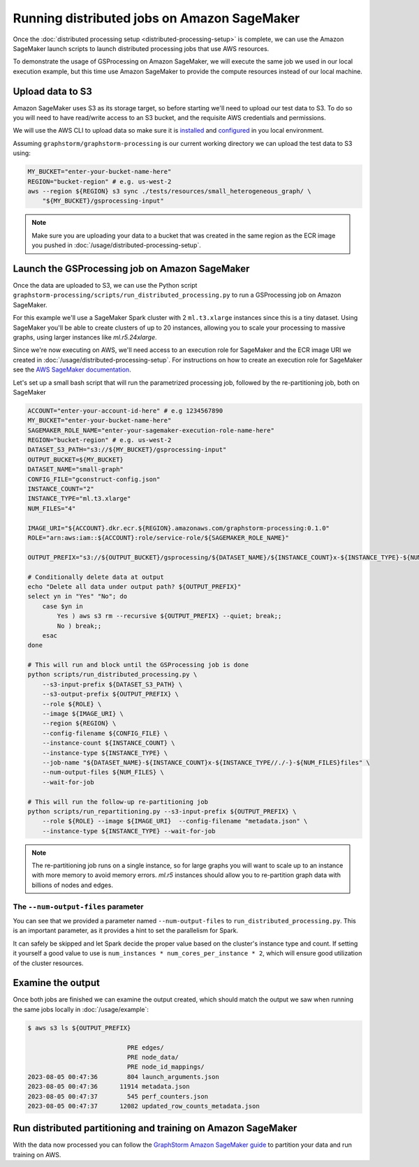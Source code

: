 Running distributed jobs on Amazon SageMaker
============================================

Once the :doc:`distributed processing setup <distributed-processing-setup>` is complete, we can
use the Amazon SageMaker launch scripts to launch distributed processing
jobs that use AWS resources.

To demonstrate the usage of GSProcessing on Amazon SageMaker, we will execute the same job we used in our local
execution example, but this time use Amazon SageMaker to provide the compute resources instead of our
local machine.

Upload data to S3
-----------------

Amazon SageMaker uses S3 as its storage target, so before starting
we'll need to upload our test data to S3. To do so you will need
to have read/write access to an S3 bucket, and the requisite AWS credentials
and permissions.

We will use the AWS CLI to upload data so make sure it is
`installed <https://docs.aws.amazon.com/cli/latest/userguide/getting-started-install.html>`_
and `configured <https://docs.aws.amazon.com/cli/latest/userguide/getting-started-quickstart.html>`_
in you local environment.

Assuming ``graphstorm/graphstorm-processing`` is our current working
directory we can upload the test data to S3 using:

.. code-block:: bash

    MY_BUCKET="enter-your-bucket-name-here"
    REGION="bucket-region" # e.g. us-west-2
    aws --region ${REGION} s3 sync ./tests/resources/small_heterogeneous_graph/ \
        "${MY_BUCKET}/gsprocessing-input"

.. note::

    Make sure you are uploading your data to a bucket
    that was created in the same region as the ECR image
    you pushed in :doc:`/usage/distributed-processing-setup`.


Launch the GSProcessing job on Amazon SageMaker
-----------------------------------------------

Once the data are uploaded to S3, we can use the Python script
``graphstorm-processing/scripts/run_distributed_processing.py``
to run a GSProcessing job on Amazon SageMaker.

For this example we'll use a SageMaker Spark cluster with 2 ``ml.t3.xlarge`` instances
since this is a tiny dataset. Using SageMaker you'll be able to create clusters
of up to 20 instances, allowing you to scale your processing to massive graphs,
using larger instances like `ml.r5.24xlarge`.

Since we're now executing on AWS, we'll need access to an execution role
for SageMaker and the ECR image URI we created in :doc:`/usage/distributed-processing-setup`.
For instructions on how to create an execution role for SageMaker
see the `AWS SageMaker documentation <https://docs.aws.amazon.com/sagemaker/latest/dg/sagemaker-roles.html#sagemaker-roles-create-execution-role>`_.

Let's set up a small bash script that will run the parametrized processing
job, followed by the re-partitioning job, both on SageMaker

.. code-block:: bash

    ACCOUNT="enter-your-account-id-here" # e.g 1234567890
    MY_BUCKET="enter-your-bucket-name-here"
    SAGEMAKER_ROLE_NAME="enter-your-sagemaker-execution-role-name-here"
    REGION="bucket-region" # e.g. us-west-2
    DATASET_S3_PATH="s3://${MY_BUCKET}/gsprocessing-input"
    OUTPUT_BUCKET=${MY_BUCKET}
    DATASET_NAME="small-graph"
    CONFIG_FILE="gconstruct-config.json"
    INSTANCE_COUNT="2"
    INSTANCE_TYPE="ml.t3.xlarge"
    NUM_FILES="4"

    IMAGE_URI="${ACCOUNT}.dkr.ecr.${REGION}.amazonaws.com/graphstorm-processing:0.1.0"
    ROLE="arn:aws:iam::${ACCOUNT}:role/service-role/${SAGEMAKER_ROLE_NAME}"

    OUTPUT_PREFIX="s3://${OUTPUT_BUCKET}/gsprocessing/${DATASET_NAME}/${INSTANCE_COUNT}x-${INSTANCE_TYPE}-${NUM_FILES}files/"

    # Conditionally delete data at output
    echo "Delete all data under output path? ${OUTPUT_PREFIX}"
    select yn in "Yes" "No"; do
        case $yn in
            Yes ) aws s3 rm --recursive ${OUTPUT_PREFIX} --quiet; break;;
            No ) break;;
        esac
    done

    # This will run and block until the GSProcessing job is done
    python scripts/run_distributed_processing.py \
        --s3-input-prefix ${DATASET_S3_PATH} \
        --s3-output-prefix ${OUTPUT_PREFIX} \
        --role ${ROLE} \
        --image ${IMAGE_URI} \
        --region ${REGION} \
        --config-filename ${CONFIG_FILE} \
        --instance-count ${INSTANCE_COUNT} \
        --instance-type ${INSTANCE_TYPE} \
        --job-name "${DATASET_NAME}-${INSTANCE_COUNT}x-${INSTANCE_TYPE//./-}-${NUM_FILES}files" \
        --num-output-files ${NUM_FILES} \
        --wait-for-job

    # This will run the follow-up re-partitioning job
    python scripts/run_repartitioning.py --s3-input-prefix ${OUTPUT_PREFIX} \
        --role ${ROLE} --image ${IMAGE_URI}  --config-filename "metadata.json" \
        --instance-type ${INSTANCE_TYPE} --wait-for-job


.. note::

    The re-partitioning job runs on a single instance, so for large graphs you will
    want to scale up to an instance with more memory to avoid memory errors. `ml.r5` instances
    should allow you to re-partition graph data with billions of nodes and edges.

The ``--num-output-files`` parameter
^^^^^^^^^^^^^^^^^^^^^^^^^^^^^^^^^^^^

You can see that we provided a parameter named
``--num-output-files`` to ``run_distributed_processing.py``. This is an
important parameter, as it provides a hint to set the parallelism for Spark.

It can safely be skipped and let Spark decide the proper value based on the cluster's
instance type and count. If setting it yourself a good value to use is
``num_instances * num_cores_per_instance * 2``, which will ensure good
utilization of the cluster resources.


Examine the output
------------------

Once both jobs are finished we can examine the output created, which
should match the output we saw when running the same jobs locally
in :doc:`/usage/example`:


.. code-block:: bash

    $ aws s3 ls ${OUTPUT_PREFIX}

                               PRE edges/
                               PRE node_data/
                               PRE node_id_mappings/
    2023-08-05 00:47:36        804 launch_arguments.json
    2023-08-05 00:47:36      11914 metadata.json
    2023-08-05 00:47:37        545 perf_counters.json
    2023-08-05 00:47:37      12082 updated_row_counts_metadata.json

Run distributed partitioning and training on Amazon SageMaker
-------------------------------------------------------------

With the data now processed you can follow the
`GraphStorm Amazon SageMaker guide <https://github.com/awslabs/graphstorm/tree/main/sagemaker#launch-graph-partitioning-task>`_
to partition your data and run training on AWS.
